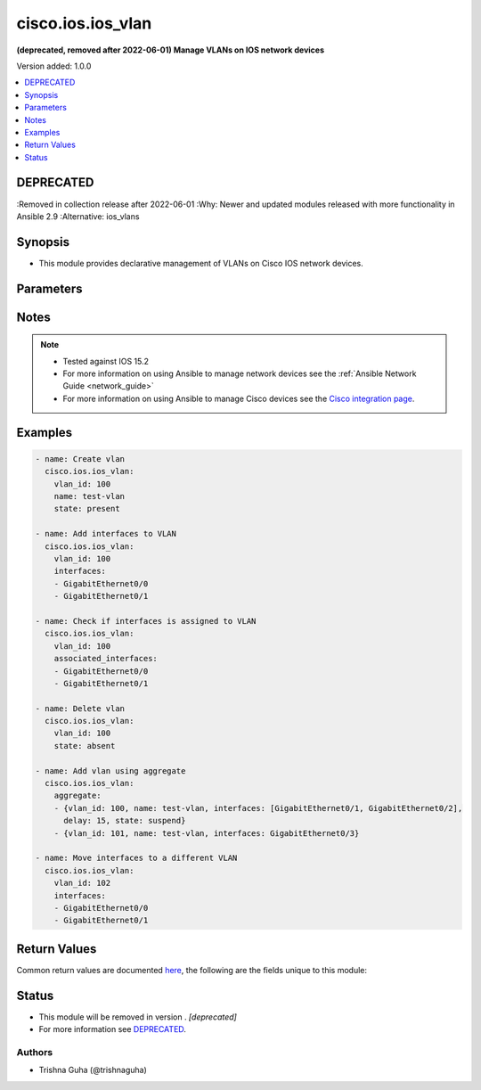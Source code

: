 .. _cisco.ios.ios_vlan_module:


******************
cisco.ios.ios_vlan
******************

**(deprecated, removed after 2022-06-01) Manage VLANs on IOS network devices**


Version added: 1.0.0

.. contents::
   :local:
   :depth: 1

DEPRECATED
----------
:Removed in collection release after 2022-06-01
:Why: Newer and updated modules released with more functionality in Ansible 2.9
:Alternative: ios_vlans



Synopsis
--------
- This module provides declarative management of VLANs on Cisco IOS network devices.




Parameters
----------

.. raw:: html

    <table  border=0 cellpadding=0 class="documentation-table">
        <tr>
            <th colspan="2">Parameter</th>
            <th>Choices/<font color="blue">Defaults</font></th>
            <th width="100%">Comments</th>
        </tr>
            <tr>
                <td colspan="2">
                    <div class="ansibleOptionAnchor" id="parameter-"></div>
                    <b>aggregate</b>
                    <a class="ansibleOptionLink" href="#parameter-" title="Permalink to this option"></a>
                    <div style="font-size: small">
                        <span style="color: purple">list</span>
                         / <span style="color: purple">elements=dictionary</span>
                    </div>
                </td>
                <td>
                </td>
                <td>
                        <div>List of VLANs definitions.</div>
                </td>
            </tr>
                                <tr>
                    <td class="elbow-placeholder"></td>
                <td colspan="1">
                    <div class="ansibleOptionAnchor" id="parameter-"></div>
                    <b>associated_interfaces</b>
                    <a class="ansibleOptionLink" href="#parameter-" title="Permalink to this option"></a>
                    <div style="font-size: small">
                        <span style="color: purple">list</span>
                         / <span style="color: purple">elements=string</span>
                    </div>
                </td>
                <td>
                </td>
                <td>
                        <div>This is a intent option and checks the operational state of the for given vlan <code>name</code> for associated interfaces. If the value in the <code>associated_interfaces</code> does not match with the operational state of vlan interfaces on device it will result in failure.</div>
                </td>
            </tr>
            <tr>
                    <td class="elbow-placeholder"></td>
                <td colspan="1">
                    <div class="ansibleOptionAnchor" id="parameter-"></div>
                    <b>delay</b>
                    <a class="ansibleOptionLink" href="#parameter-" title="Permalink to this option"></a>
                    <div style="font-size: small">
                        <span style="color: purple">integer</span>
                    </div>
                </td>
                <td>
                </td>
                <td>
                        <div>Delay the play should wait to check for declarative intent params values.</div>
                </td>
            </tr>
            <tr>
                    <td class="elbow-placeholder"></td>
                <td colspan="1">
                    <div class="ansibleOptionAnchor" id="parameter-"></div>
                    <b>interfaces</b>
                    <a class="ansibleOptionLink" href="#parameter-" title="Permalink to this option"></a>
                    <div style="font-size: small">
                        <span style="color: purple">list</span>
                         / <span style="color: purple">elements=string</span>
                    </div>
                </td>
                <td>
                </td>
                <td>
                        <div>List of interfaces that should be associated to the VLAN.</div>
                </td>
            </tr>
            <tr>
                    <td class="elbow-placeholder"></td>
                <td colspan="1">
                    <div class="ansibleOptionAnchor" id="parameter-"></div>
                    <b>name</b>
                    <a class="ansibleOptionLink" href="#parameter-" title="Permalink to this option"></a>
                    <div style="font-size: small">
                        <span style="color: purple">string</span>
                    </div>
                </td>
                <td>
                </td>
                <td>
                        <div>Name of the VLAN.</div>
                </td>
            </tr>
            <tr>
                    <td class="elbow-placeholder"></td>
                <td colspan="1">
                    <div class="ansibleOptionAnchor" id="parameter-"></div>
                    <b>state</b>
                    <a class="ansibleOptionLink" href="#parameter-" title="Permalink to this option"></a>
                    <div style="font-size: small">
                        <span style="color: purple">string</span>
                    </div>
                </td>
                <td>
                        <ul style="margin: 0; padding: 0"><b>Choices:</b>
                                    <li>present</li>
                                    <li>absent</li>
                                    <li>active</li>
                                    <li>suspend</li>
                        </ul>
                </td>
                <td>
                        <div>State of the VLAN configuration.</div>
                </td>
            </tr>
            <tr>
                    <td class="elbow-placeholder"></td>
                <td colspan="1">
                    <div class="ansibleOptionAnchor" id="parameter-"></div>
                    <b>vlan_id</b>
                    <a class="ansibleOptionLink" href="#parameter-" title="Permalink to this option"></a>
                    <div style="font-size: small">
                        <span style="color: purple">string</span>
                         / <span style="color: red">required</span>
                    </div>
                </td>
                <td>
                </td>
                <td>
                        <div>ID of the VLAN. Range 1-4094.</div>
                </td>
            </tr>

            <tr>
                <td colspan="2">
                    <div class="ansibleOptionAnchor" id="parameter-"></div>
                    <b>associated_interfaces</b>
                    <a class="ansibleOptionLink" href="#parameter-" title="Permalink to this option"></a>
                    <div style="font-size: small">
                        <span style="color: purple">list</span>
                         / <span style="color: purple">elements=string</span>
                    </div>
                </td>
                <td>
                </td>
                <td>
                        <div>This is a intent option and checks the operational state of the for given vlan <code>name</code> for associated interfaces. If the value in the <code>associated_interfaces</code> does not match with the operational state of vlan interfaces on device it will result in failure.</div>
                </td>
            </tr>
            <tr>
                <td colspan="2">
                    <div class="ansibleOptionAnchor" id="parameter-"></div>
                    <b>delay</b>
                    <a class="ansibleOptionLink" href="#parameter-" title="Permalink to this option"></a>
                    <div style="font-size: small">
                        <span style="color: purple">integer</span>
                    </div>
                </td>
                <td>
                        <b>Default:</b><br/><div style="color: blue">10</div>
                </td>
                <td>
                        <div>Delay the play should wait to check for declarative intent params values.</div>
                </td>
            </tr>
            <tr>
                <td colspan="2">
                    <div class="ansibleOptionAnchor" id="parameter-"></div>
                    <b>interfaces</b>
                    <a class="ansibleOptionLink" href="#parameter-" title="Permalink to this option"></a>
                    <div style="font-size: small">
                        <span style="color: purple">list</span>
                         / <span style="color: purple">elements=string</span>
                    </div>
                </td>
                <td>
                </td>
                <td>
                        <div>List of interfaces that should be associated to the VLAN.</div>
                </td>
            </tr>
            <tr>
                <td colspan="2">
                    <div class="ansibleOptionAnchor" id="parameter-"></div>
                    <b>name</b>
                    <a class="ansibleOptionLink" href="#parameter-" title="Permalink to this option"></a>
                    <div style="font-size: small">
                        <span style="color: purple">string</span>
                    </div>
                </td>
                <td>
                </td>
                <td>
                        <div>Name of the VLAN.</div>
                </td>
            </tr>
            <tr>
                <td colspan="2">
                    <div class="ansibleOptionAnchor" id="parameter-"></div>
                    <b>provider</b>
                    <a class="ansibleOptionLink" href="#parameter-" title="Permalink to this option"></a>
                    <div style="font-size: small">
                        <span style="color: purple">dictionary</span>
                    </div>
                </td>
                <td>
                </td>
                <td>
                        <div><b>Deprecated</b></div>
                        <div>Starting with Ansible 2.5 we recommend using <code>connection: network_cli</code>.</div>
                        <div>For more information please see the <a href='../network/user_guide/platform_ios.html'>IOS Platform Options guide</a>.</div>
                        <div><hr/></div>
                        <div>A dict object containing connection details.</div>
                </td>
            </tr>
                                <tr>
                    <td class="elbow-placeholder"></td>
                <td colspan="1">
                    <div class="ansibleOptionAnchor" id="parameter-"></div>
                    <b>auth_pass</b>
                    <a class="ansibleOptionLink" href="#parameter-" title="Permalink to this option"></a>
                    <div style="font-size: small">
                        <span style="color: purple">string</span>
                    </div>
                </td>
                <td>
                </td>
                <td>
                        <div>Specifies the password to use if required to enter privileged mode on the remote device.  If <em>authorize</em> is false, then this argument does nothing. If the value is not specified in the task, the value of environment variable <code>ANSIBLE_NET_AUTH_PASS</code> will be used instead.</div>
                </td>
            </tr>
            <tr>
                    <td class="elbow-placeholder"></td>
                <td colspan="1">
                    <div class="ansibleOptionAnchor" id="parameter-"></div>
                    <b>authorize</b>
                    <a class="ansibleOptionLink" href="#parameter-" title="Permalink to this option"></a>
                    <div style="font-size: small">
                        <span style="color: purple">boolean</span>
                    </div>
                </td>
                <td>
                        <ul style="margin: 0; padding: 0"><b>Choices:</b>
                                    <li><div style="color: blue"><b>no</b>&nbsp;&larr;</div></li>
                                    <li>yes</li>
                        </ul>
                </td>
                <td>
                        <div>Instructs the module to enter privileged mode on the remote device before sending any commands.  If not specified, the device will attempt to execute all commands in non-privileged mode. If the value is not specified in the task, the value of environment variable <code>ANSIBLE_NET_AUTHORIZE</code> will be used instead.</div>
                </td>
            </tr>
            <tr>
                    <td class="elbow-placeholder"></td>
                <td colspan="1">
                    <div class="ansibleOptionAnchor" id="parameter-"></div>
                    <b>host</b>
                    <a class="ansibleOptionLink" href="#parameter-" title="Permalink to this option"></a>
                    <div style="font-size: small">
                        <span style="color: purple">string</span>
                    </div>
                </td>
                <td>
                </td>
                <td>
                        <div>Specifies the DNS host name or address for connecting to the remote device over the specified transport.  The value of host is used as the destination address for the transport.</div>
                </td>
            </tr>
            <tr>
                    <td class="elbow-placeholder"></td>
                <td colspan="1">
                    <div class="ansibleOptionAnchor" id="parameter-"></div>
                    <b>password</b>
                    <a class="ansibleOptionLink" href="#parameter-" title="Permalink to this option"></a>
                    <div style="font-size: small">
                        <span style="color: purple">string</span>
                    </div>
                </td>
                <td>
                </td>
                <td>
                        <div>Specifies the password to use to authenticate the connection to the remote device.   This value is used to authenticate the SSH session. If the value is not specified in the task, the value of environment variable <code>ANSIBLE_NET_PASSWORD</code> will be used instead.</div>
                </td>
            </tr>
            <tr>
                    <td class="elbow-placeholder"></td>
                <td colspan="1">
                    <div class="ansibleOptionAnchor" id="parameter-"></div>
                    <b>port</b>
                    <a class="ansibleOptionLink" href="#parameter-" title="Permalink to this option"></a>
                    <div style="font-size: small">
                        <span style="color: purple">integer</span>
                    </div>
                </td>
                <td>
                </td>
                <td>
                        <div>Specifies the port to use when building the connection to the remote device.</div>
                </td>
            </tr>
            <tr>
                    <td class="elbow-placeholder"></td>
                <td colspan="1">
                    <div class="ansibleOptionAnchor" id="parameter-"></div>
                    <b>ssh_keyfile</b>
                    <a class="ansibleOptionLink" href="#parameter-" title="Permalink to this option"></a>
                    <div style="font-size: small">
                        <span style="color: purple">path</span>
                    </div>
                </td>
                <td>
                </td>
                <td>
                        <div>Specifies the SSH key to use to authenticate the connection to the remote device.   This value is the path to the key used to authenticate the SSH session. If the value is not specified in the task, the value of environment variable <code>ANSIBLE_NET_SSH_KEYFILE</code> will be used instead.</div>
                </td>
            </tr>
            <tr>
                    <td class="elbow-placeholder"></td>
                <td colspan="1">
                    <div class="ansibleOptionAnchor" id="parameter-"></div>
                    <b>timeout</b>
                    <a class="ansibleOptionLink" href="#parameter-" title="Permalink to this option"></a>
                    <div style="font-size: small">
                        <span style="color: purple">integer</span>
                    </div>
                </td>
                <td>
                </td>
                <td>
                        <div>Specifies the timeout in seconds for communicating with the network device for either connecting or sending commands.  If the timeout is exceeded before the operation is completed, the module will error.</div>
                </td>
            </tr>
            <tr>
                    <td class="elbow-placeholder"></td>
                <td colspan="1">
                    <div class="ansibleOptionAnchor" id="parameter-"></div>
                    <b>username</b>
                    <a class="ansibleOptionLink" href="#parameter-" title="Permalink to this option"></a>
                    <div style="font-size: small">
                        <span style="color: purple">string</span>
                    </div>
                </td>
                <td>
                </td>
                <td>
                        <div>Configures the username to use to authenticate the connection to the remote device.  This value is used to authenticate the SSH session. If the value is not specified in the task, the value of environment variable <code>ANSIBLE_NET_USERNAME</code> will be used instead.</div>
                </td>
            </tr>

            <tr>
                <td colspan="2">
                    <div class="ansibleOptionAnchor" id="parameter-"></div>
                    <b>purge</b>
                    <a class="ansibleOptionLink" href="#parameter-" title="Permalink to this option"></a>
                    <div style="font-size: small">
                        <span style="color: purple">boolean</span>
                    </div>
                </td>
                <td>
                        <ul style="margin: 0; padding: 0"><b>Choices:</b>
                                    <li><div style="color: blue"><b>no</b>&nbsp;&larr;</div></li>
                                    <li>yes</li>
                        </ul>
                </td>
                <td>
                        <div>Purge VLANs not defined in the <em>aggregate</em> parameter.</div>
                </td>
            </tr>
            <tr>
                <td colspan="2">
                    <div class="ansibleOptionAnchor" id="parameter-"></div>
                    <b>state</b>
                    <a class="ansibleOptionLink" href="#parameter-" title="Permalink to this option"></a>
                    <div style="font-size: small">
                        <span style="color: purple">string</span>
                    </div>
                </td>
                <td>
                        <ul style="margin: 0; padding: 0"><b>Choices:</b>
                                    <li><div style="color: blue"><b>present</b>&nbsp;&larr;</div></li>
                                    <li>absent</li>
                                    <li>active</li>
                                    <li>suspend</li>
                        </ul>
                </td>
                <td>
                        <div>State of the VLAN configuration.</div>
                </td>
            </tr>
            <tr>
                <td colspan="2">
                    <div class="ansibleOptionAnchor" id="parameter-"></div>
                    <b>vlan_id</b>
                    <a class="ansibleOptionLink" href="#parameter-" title="Permalink to this option"></a>
                    <div style="font-size: small">
                        <span style="color: purple">integer</span>
                    </div>
                </td>
                <td>
                </td>
                <td>
                        <div>ID of the VLAN. Range 1-4094.</div>
                </td>
            </tr>
    </table>
    <br/>


Notes
-----

.. note::
   - Tested against IOS 15.2
   - For more information on using Ansible to manage network devices see the :ref:`Ansible Network Guide <network_guide>`
   - For more information on using Ansible to manage Cisco devices see the `Cisco integration page <https://www.ansible.com/integrations/networks/cisco>`_.



Examples
--------

.. code-block:: yaml

    - name: Create vlan
      cisco.ios.ios_vlan:
        vlan_id: 100
        name: test-vlan
        state: present

    - name: Add interfaces to VLAN
      cisco.ios.ios_vlan:
        vlan_id: 100
        interfaces:
        - GigabitEthernet0/0
        - GigabitEthernet0/1

    - name: Check if interfaces is assigned to VLAN
      cisco.ios.ios_vlan:
        vlan_id: 100
        associated_interfaces:
        - GigabitEthernet0/0
        - GigabitEthernet0/1

    - name: Delete vlan
      cisco.ios.ios_vlan:
        vlan_id: 100
        state: absent

    - name: Add vlan using aggregate
      cisco.ios.ios_vlan:
        aggregate:
        - {vlan_id: 100, name: test-vlan, interfaces: [GigabitEthernet0/1, GigabitEthernet0/2],
          delay: 15, state: suspend}
        - {vlan_id: 101, name: test-vlan, interfaces: GigabitEthernet0/3}

    - name: Move interfaces to a different VLAN
      cisco.ios.ios_vlan:
        vlan_id: 102
        interfaces:
        - GigabitEthernet0/0
        - GigabitEthernet0/1



Return Values
-------------
Common return values are documented `here <https://docs.ansible.com/ansible/latest/reference_appendices/common_return_values.html#common-return-values>`_, the following are the fields unique to this module:

.. raw:: html

    <table border=0 cellpadding=0 class="documentation-table">
        <tr>
            <th colspan="1">Key</th>
            <th>Returned</th>
            <th width="100%">Description</th>
        </tr>
            <tr>
                <td colspan="1">
                    <div class="ansibleOptionAnchor" id="return-"></div>
                    <b>commands</b>
                    <a class="ansibleOptionLink" href="#return-" title="Permalink to this return value"></a>
                    <div style="font-size: small">
                      <span style="color: purple">list</span>
                    </div>
                </td>
                <td>always</td>
                <td>
                            <div>The list of configuration mode commands to send to the device</div>
                    <br/>
                        <div style="font-size: smaller"><b>Sample:</b></div>
                        <div style="font-size: smaller; color: blue; word-wrap: break-word; word-break: break-all;">[&#x27;vlan 100&#x27;, &#x27;name test-vlan&#x27;]</div>
                </td>
            </tr>
    </table>
    <br/><br/>


Status
------


- This module will be removed in version . *[deprecated]*
- For more information see `DEPRECATED`_.


Authors
~~~~~~~

- Trishna Guha (@trishnaguha)
